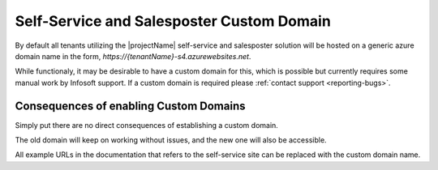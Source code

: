 .. _selfservice-custom-domain:

Self-Service and Salesposter Custom Domain
==========================================

By default all tenants utilizing the |projectName| self-service and salesposter solution will be hosted on a generic azure domain name in the form, `https://{tenantName}-s4.azurewebsites.net`.

While functionaly, it may be desirable to have a custom domain for this, which is possible but currently requires some manual work by Infosoft support.
If a custom domain is required please :ref:`contact support <reporting-bugs>`.

Consequences of enabling Custom Domains
---------------------------------------
Simply put there are no direct consequences of establishing a custom domain.

The old domain will keep on working without issues, and the new one will also be accessible.

All example URLs in the documentation that refers to the self-service site can be replaced with the custom domain name.